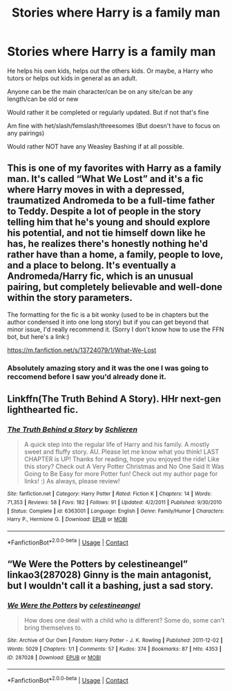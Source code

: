 #+TITLE: Stories where Harry is a family man

* Stories where Harry is a family man
:PROPERTIES:
:Author: NotSoSnarky
:Score: 2
:DateUnix: 1606536225.0
:DateShort: 2020-Nov-28
:FlairText: Request
:END:
He helps his own kids, helps out the others kids. Or maybe, a Harry who tutors or helps out kids in general as an adult.

Anyone can be the main character/can be on any site/can be any length/can be old or new

Would rather it be completed or regularly updated. But if not that's fine

Am fine with het/slash/femslash/threesomes (But doesn't have to focus on any pairings)

Would rather NOT have any Weasley Bashing if at all possible.


** This is one of my favorites with Harry as a family man. It's called “What We Lost” and it's a fic where Harry moves in with a depressed, traumatized Andromeda to be a full-time father to Teddy. Despite a lot of people in the story telling him that he's young and should explore his potential, and not tie himself down like he has, he realizes there's honestly nothing he'd rather have than a home, a family, people to love, and a place to belong. It's eventually a Andromeda/Harry fic, which is an unusual pairing, but completely believable and well-done within the story parameters.

The formatting for the fic is a bit wonky (used to be in chapters but the author condensed it into one long story) but if you can get beyond that minor issue, I'd really recommend it. (Sorry I don't know how to use the FFN bot, but here's a link:)

[[https://m.fanfiction.net/s/13724079/1/What-We-Lost]]
:PROPERTIES:
:Author: Marschallin44
:Score: 2
:DateUnix: 1606572607.0
:DateShort: 2020-Nov-28
:END:

*** Absolutely amazing story and it was the one I was going to reccomend before I saw you'd already done it.
:PROPERTIES:
:Author: KingSouma
:Score: 2
:DateUnix: 1606586695.0
:DateShort: 2020-Nov-28
:END:


** Linkffn(The Truth Behind A Story). HHr next-gen lighthearted fic.
:PROPERTIES:
:Author: xshadowfax
:Score: 1
:DateUnix: 1606537546.0
:DateShort: 2020-Nov-28
:END:

*** [[https://www.fanfiction.net/s/6363001/1/][*/The Truth Behind a Story/*]] by [[https://www.fanfiction.net/u/1213466/Schlieren][/Schlieren/]]

#+begin_quote
  A quick step into the regular life of Harry and his family. A mostly sweet and fluffy story. AU. Please let me know what you think! LAST CHAPTER is UP! Thanks for reading, hope you enjoyed the ride! Like this story? Check out A Very Potter Christmas and No One Said It Was Going to Be Easy for more Potter fun! Check out my author page for links! :) As always, please review!
#+end_quote

^{/Site/:} ^{fanfiction.net} ^{*|*} ^{/Category/:} ^{Harry} ^{Potter} ^{*|*} ^{/Rated/:} ^{Fiction} ^{K} ^{*|*} ^{/Chapters/:} ^{14} ^{*|*} ^{/Words/:} ^{71,353} ^{*|*} ^{/Reviews/:} ^{58} ^{*|*} ^{/Favs/:} ^{182} ^{*|*} ^{/Follows/:} ^{91} ^{*|*} ^{/Updated/:} ^{4/2/2011} ^{*|*} ^{/Published/:} ^{9/30/2010} ^{*|*} ^{/Status/:} ^{Complete} ^{*|*} ^{/id/:} ^{6363001} ^{*|*} ^{/Language/:} ^{English} ^{*|*} ^{/Genre/:} ^{Family/Humor} ^{*|*} ^{/Characters/:} ^{Harry} ^{P.,} ^{Hermione} ^{G.} ^{*|*} ^{/Download/:} ^{[[http://www.ff2ebook.com/old/ffn-bot/index.php?id=6363001&source=ff&filetype=epub][EPUB]]} ^{or} ^{[[http://www.ff2ebook.com/old/ffn-bot/index.php?id=6363001&source=ff&filetype=mobi][MOBI]]}

--------------

*FanfictionBot*^{2.0.0-beta} | [[https://github.com/FanfictionBot/reddit-ffn-bot/wiki/Usage][Usage]] | [[https://www.reddit.com/message/compose?to=tusing][Contact]]
:PROPERTIES:
:Author: FanfictionBot
:Score: 1
:DateUnix: 1606537563.0
:DateShort: 2020-Nov-28
:END:


** “We Were the Potters by celestineangel” linkao3(287028) Ginny is the main antagonist, but I wouldn't call it a bashing, just a sad story.
:PROPERTIES:
:Author: ceplma
:Score: 1
:DateUnix: 1606561610.0
:DateShort: 2020-Nov-28
:END:

*** [[https://archiveofourown.org/works/287028][*/We Were the Potters/*]] by [[https://www.archiveofourown.org/users/celestineangel/pseuds/celestineangel][/celestineangel/]]

#+begin_quote
  How does one deal with a child who is different? Some do, some can't bring themselves to.
#+end_quote

^{/Site/:} ^{Archive} ^{of} ^{Our} ^{Own} ^{*|*} ^{/Fandom/:} ^{Harry} ^{Potter} ^{-} ^{J.} ^{K.} ^{Rowling} ^{*|*} ^{/Published/:} ^{2011-12-02} ^{*|*} ^{/Words/:} ^{5029} ^{*|*} ^{/Chapters/:} ^{1/1} ^{*|*} ^{/Comments/:} ^{57} ^{*|*} ^{/Kudos/:} ^{374} ^{*|*} ^{/Bookmarks/:} ^{87} ^{*|*} ^{/Hits/:} ^{4353} ^{*|*} ^{/ID/:} ^{287028} ^{*|*} ^{/Download/:} ^{[[https://archiveofourown.org/downloads/287028/We%20Were%20the%20Potters.epub?updated_at=1601992644][EPUB]]} ^{or} ^{[[https://archiveofourown.org/downloads/287028/We%20Were%20the%20Potters.mobi?updated_at=1601992644][MOBI]]}

--------------

*FanfictionBot*^{2.0.0-beta} | [[https://github.com/FanfictionBot/reddit-ffn-bot/wiki/Usage][Usage]] | [[https://www.reddit.com/message/compose?to=tusing][Contact]]
:PROPERTIES:
:Author: FanfictionBot
:Score: 1
:DateUnix: 1606561627.0
:DateShort: 2020-Nov-28
:END:
